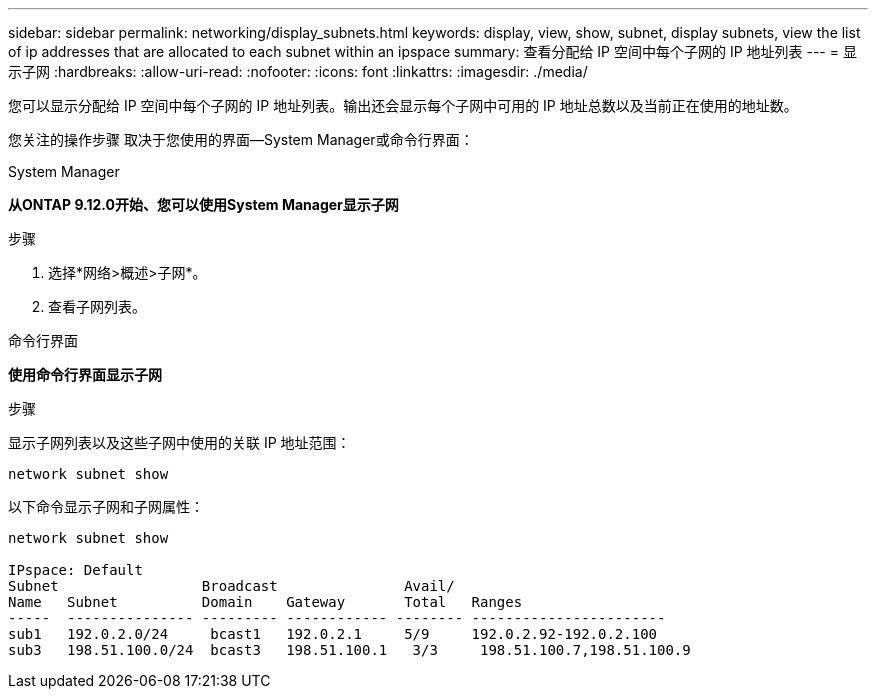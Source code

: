 ---
sidebar: sidebar 
permalink: networking/display_subnets.html 
keywords: display, view, show, subnet, display subnets, view the list of ip addresses that are allocated to each subnet within an ipspace 
summary: 查看分配给 IP 空间中每个子网的 IP 地址列表 
---
= 显示子网
:hardbreaks:
:allow-uri-read: 
:nofooter: 
:icons: font
:linkattrs: 
:imagesdir: ./media/


[role="lead"]
您可以显示分配给 IP 空间中每个子网的 IP 地址列表。输出还会显示每个子网中可用的 IP 地址总数以及当前正在使用的地址数。

您关注的操作步骤 取决于您使用的界面—System Manager或命令行界面：

[role="tabbed-block"]
====
.System Manager
--
*从ONTAP 9.12.0开始、您可以使用System Manager显示子网*

.步骤
. 选择*网络>概述>子网*。
. 查看子网列表。


--
.命令行界面
--
*使用命令行界面显示子网*

.步骤
显示子网列表以及这些子网中使用的关联 IP 地址范围：

....
network subnet show
....
以下命令显示子网和子网属性：

....
network subnet show

IPspace: Default
Subnet                 Broadcast               Avail/
Name   Subnet          Domain    Gateway       Total   Ranges
-----  --------------- --------- ------------ -------- -----------------------
sub1   192.0.2.0/24     bcast1   192.0.2.1     5/9     192.0.2.92-192.0.2.100
sub3   198.51.100.0/24  bcast3   198.51.100.1   3/3     198.51.100.7,198.51.100.9
....
--
====
